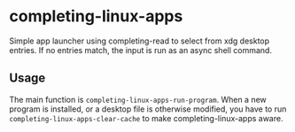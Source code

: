 * completing-linux-apps
Simple app launcher using completing-read to select from xdg desktop entries. If no entries match, the input is run as an async shell command.
** Usage
The main function is ~completing-linux-apps-run-program~. When a new program is installed, or a desktop file is otherwise modified, you have to run ~completing-linux-apps-clear-cache~ to make completing-linux-apps aware.
